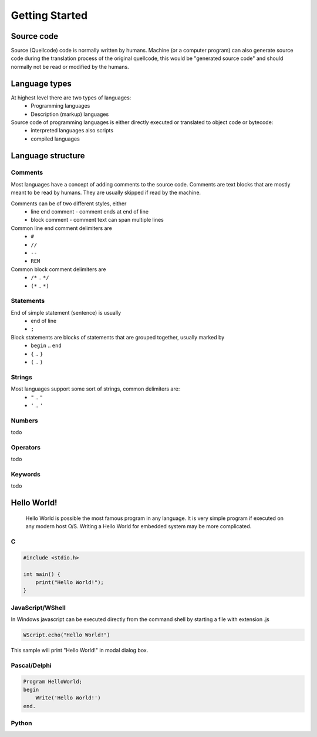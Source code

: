 ***************
Getting Started
***************

Source code
===========
Source (Quellcode) code is normally written by humans. Machine (or a computer program) can also generate source code during the translation process of the original quellcode, this would be "generated source code" and should normally not be read or modified by the humans. 

Language types
==============

At highest level there are two types of languages:
 * Programming languages
 * Description (markup) languages

Source code of programming languages is either directly executed or translated to object code or bytecode:
 * interpreted languages also scripts
 * compiled languages

Language structure
==================

Comments
--------

Most languages have a concept of adding comments to the source code. Comments are text blocks that are mostly meant to be read by humans. They are usually skipped if read by the machine.

Comments can be of two different styles, either
 * line end comment - comment ends at end of line
 * block comment - comment text can span multiple lines
 
Common line end comment delimiters are
 * ``#``
 * ``//``
 * ``--``
 * ``REM``
  
Common block comment delimiters are  
 * ``/*`` .. ``*/`` 
 * ``(*`` .. ``*)``
 
 
Statements
----------

End of simple statement (sentence) is usually
 * end of line
 * ``;``

Block statements are blocks of statements that are grouped together, usually marked by
 * ``begin`` .. ``end``
 * ``{`` .. ``}``
 * ``(`` .. ``)``
 
 
Strings
-------
 
Most languages support some sort of strings, common delimiters are:
 * ``"`` .. ``"``
 * ``'`` .. ``'``
  
Numbers
-------

todo
 
Operators
---------

todo

Keywords
--------
 
todo
 
 
Hello World!
============
 Hello World is possible the most famous program in any language. It is very simple program if executed on any modern host O/S. Writing a Hello World for embedded system may be more complicated.
 
C
-

.. code:: c
    
    #include <stdio.h>
    
    int main() {
        print("Hello World!");
    }


JavaScript/WShell
-----------------

In Windows javascript can be executed directly from the command shell by starting a file with extension .js

.. code:: javascript
    
    WScript.echo("Hello World!")

This sample will print "Hello World!" in modal dialog box.




Pascal/Delphi
-------------

.. code:: pascal

    Program HelloWorld;
    begin
        Write('Hello World!')
    end.
 
Python
------










 
 

